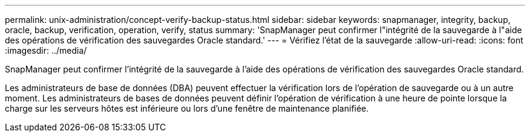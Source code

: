---
permalink: unix-administration/concept-verify-backup-status.html 
sidebar: sidebar 
keywords: snapmanager, integrity, backup, oracle, backup, verification, operation, verify, status 
summary: 'SnapManager peut confirmer l"intégrité de la sauvegarde à l"aide des opérations de vérification des sauvegardes Oracle standard.' 
---
= Vérifiez l'état de la sauvegarde
:allow-uri-read: 
:icons: font
:imagesdir: ../media/


[role="lead"]
SnapManager peut confirmer l'intégrité de la sauvegarde à l'aide des opérations de vérification des sauvegardes Oracle standard.

Les administrateurs de base de données (DBA) peuvent effectuer la vérification lors de l'opération de sauvegarde ou à un autre moment. Les administrateurs de bases de données peuvent définir l'opération de vérification à une heure de pointe lorsque la charge sur les serveurs hôtes est inférieure ou lors d'une fenêtre de maintenance planifiée.
